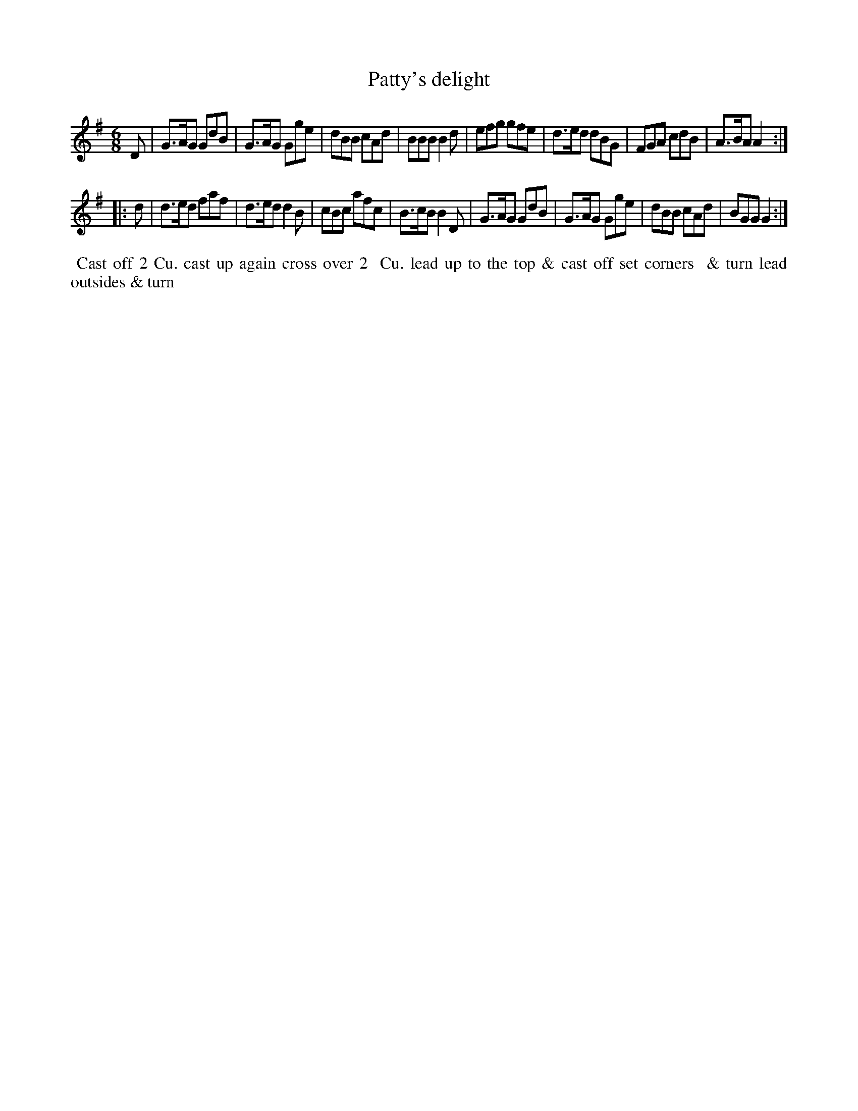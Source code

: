 X: 007
T: Patty's delight
B: 204 Favourite Country Dances
N: Published by Straight & Skillern, London ca.1775
F: http://imslp.org/wiki/204_Favourite_Country_Dances_(Various) p.4 #7
Z: 2014 John Chambers <jc:trillian.mit.edu>
M: 6/8
L: 1/8
K: G
%  - - - - - - - - - - - - - - - - - - - - - - - - -
D |\
G>AG GdB | G>AG Gge | dBB cAd | BBB B2d |\
efg gfe | d>ed dBG | FGA cdB | A>BA A2 :|
|: d |\
d>ed faf | d>ed d2B | cBc afc | B>cB B2D |\
G>AG GdB | G>AG Gge | dBB cAd | BGG G2 :|
%  - - - - - - - - - - - - - - - - - - - - - - - - -
%%begintext align
%% Cast off 2 Cu. cast up again cross over 2
%% Cu. lead up to the top & cast off set corners
%% & turn lead outsides & turn
%%endtext
